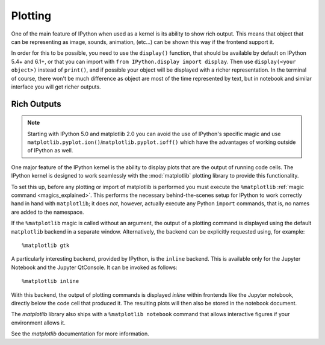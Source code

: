 ========
Plotting
========

.. module:: plotting-tutorial
   :synopsis: Introduce IPython's notion of displays.

.. highlight:: ipython

One of the main feature of IPython when used as a kernel is its ability to
show rich output. This means that object that can be representing as image,
sounds, animation, (etc...) can be shown this way if the frontend support it.

In order for this to be possible, you need to use the ``display()`` function,
that should be available by default on IPython 5.4+ and 6.1+, or that you can
import with ``from IPython.display import display``. Then use ``display(<your
object>)`` instead of ``print()``, and if possible your object will be displayed
with a richer representation. In the terminal of course, there won't be much
difference as object are most of the time represented by text, but in notebook
and similar interface you will get richer outputs.


Rich Outputs
------------

.. note::

    Starting with IPython 5.0 and matplotlib 2.0 you can avoid the use of
    IPython's specific magic and use
    ``matplotlib.pyplot.ion()``/``matplotlib.pyplot.ioff()`` which have the
    advantages of working outside of IPython as well.

One major feature of the IPython kernel is the ability to display plots that
are the output of running code cells. The IPython kernel is designed to work
seamlessly with the :mod:`matplotlib` plotting library to provide this
functionality.

To set this up, before any plotting or import of matplotlib is performed you
must execute the ``%matplotlib``  :ref:`magic command <magics_explained>`. This
performs the necessary behind-the-scenes setup for IPython to work correctly
hand in hand with ``matplotlib``; it does *not*, however, actually execute any
Python ``import`` commands, that is, no names are added to the namespace.

If the ``%matplotlib`` magic is called without an argument, the
output of a plotting command is displayed using the default ``matplotlib``
backend in a separate window. Alternatively, the backend can be explicitly
requested using, for example::

    %matplotlib gtk

A particularly interesting backend, provided by IPython, is the ``inline``
backend.  This is available only for the Jupyter Notebook and the
Jupyter QtConsole.  It can be invoked as follows::

  %matplotlib inline

With this backend, the output of plotting commands is displayed *inline* within
frontends like the Jupyter notebook, directly below the code cell that produced
it. The resulting plots will then also be stored in the notebook document.

.. seealso::

    `Plotting with Matplotlib`_  example notebook


The `matplotlib` library also ships with a ``%matplotlib notebook`` command that
allows interactive figures if your environment allows it.

See the `matplotlib` documentation for more information.

.. _`Plotting with matplotlib`: ../../../examples/
